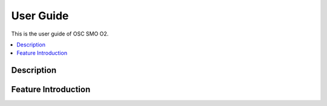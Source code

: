 .. This work is licensed under a Creative Commons Attribution 4.0 International License.
.. http://creativecommons.org/licenses/by/4.0
.. (c) <optionally add copywriters name>


User Guide
==========

This is the user guide of OSC SMO O2.

.. contents::
   :depth: 3
   :local:

..  a user guide should be how to use the component or system; it should not be a requirements document
..  delete this content after editing it


Description
-----------
.. Describe the target users of the project, for example, modeler/data scientist, ORAN-OSC platform admin, marketplace user, design studio end user, etc
.. Describe how the target users can get use of a O-RAN SC component.
.. If the guide contains sections on third-party tools, is it clearly stated why the O-RAN-OSC platform is using those tools? Are there instructions on how to install and configure each tool/toolset?

Feature Introduction
--------------------
.. Provide enough information that a user will be able to operate the feature on a deployed scenario. content can be added from administration, management, using, Troubleshooting sections perspectives.



 

